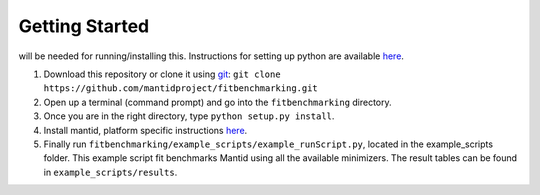 .. _getting-started:


Getting Started
===============

|Python 2.7| will be needed for running/installing this. Instructions
for setting up python are available
`here <https://github.com/mantidproject/fitbenchmarking/wiki/Setting-up-Python>`__.

1. Download this repository or clone it using
   `git <https://git-scm.com/>`__:
   ``git clone https://github.com/mantidproject/fitbenchmarking.git``
2. Open up a terminal (command prompt) and go into the
   ``fitbenchmarking`` directory.
3. Once you are in the right directory, type
   ``python setup.py install``.
4. Install mantid, platform specific instructions
   `here <https://github.com/mantidproject/fitbenchmarking/wiki/Installing-Mantid>`__.
5. Finally run ``fitbenchmarking/example_scripts/example_runScript.py``,
   located in the example\_scripts folder. This example script fit
   benchmarks Mantid using all the available minimizers. The result
   tables can be found in ``example_scripts/results``.

.. |Python 2.7| image:: https://img.shields.io/badge/python-2.7-blue.svg
   :target: https://www.python.org/downloads/release/python-2715/

